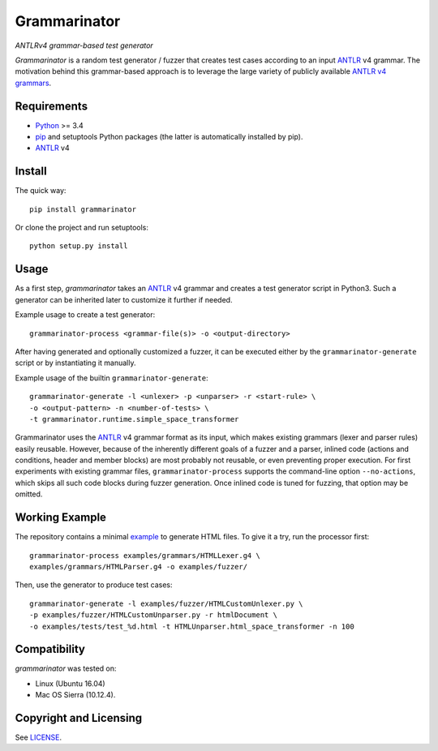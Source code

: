 =============
Grammarinator
=============
*ANTLRv4 grammar-based test generator*

.. image:: https://badge.fury.io/py/grammarinator.svg
   :target: https://badge.fury.io/py/grammarinator
.. image:: https://travis-ci.org/renatahodovan/grammarinator.svg?branch=master
   :target: https://travis-ci.org/renatahodovan/grammarinator
.. image:: https://coveralls.io/repos/github/renatahodovan/grammarinator/badge.svg
   :target: https://coveralls.io/github/renatahodovan/grammarinator

*Grammarinator* is a random test generator / fuzzer that creates test cases
according to an input ANTLR_ v4 grammar. The motivation behind this
grammar-based approach is to leverage the large variety of publicly
available `ANTLR v4 grammars`_.

.. _`ANTLR v4 grammars`: https://github.com/antlr/grammars-v4


Requirements
============

* Python_ >= 3.4
* pip_ and setuptools Python packages (the latter is automatically installed by
  pip).
* ANTLR_ v4

.. _Python: https://www.python.org
.. _pip: https://pip.pypa.io
.. _ANTLR: http://www.antlr.org


Install
=======

The quick way::

    pip install grammarinator

Or clone the project and run setuptools::

    python setup.py install


Usage
=====

As a first step, *grammarinator* takes an ANTLR_ v4 grammar and creates a test
generator script in Python3. Such a generator can be inherited later to
customize it further if needed.

Example usage to create a test generator::

    grammarinator-process <grammar-file(s)> -o <output-directory>

After having generated and optionally customized a fuzzer, it can be executed either
by the ``grammarinator-generate`` script or by instantiating it manually.

Example usage of the builtin ``grammarinator-generate``::

    grammarinator-generate -l <unlexer> -p <unparser> -r <start-rule> \
    -o <output-pattern> -n <number-of-tests> \
    -t grammarinator.runtime.simple_space_transformer


Grammarinator uses the ANTLR_ v4 grammar format as its input, which makes
existing grammars (lexer and parser rules) easily reusable. However, because
of the inherently different goals of a fuzzer and a parser, inlined code
(actions and conditions, header and member blocks) are most probably not
reusable, or even preventing proper execution. For first experiments with
existing grammar files, ``grammarinator-process`` supports the command-line
option ``--no-actions``, which skips all such code blocks during fuzzer
generation. Once inlined code is tuned for fuzzing, that option may be omitted.

Working Example
===============

The repository contains a minimal example_ to generate HTML files. To give it
a try, run the processor first::

    grammarinator-process examples/grammars/HTMLLexer.g4 \
    examples/grammars/HTMLParser.g4 -o examples/fuzzer/


Then, use the generator to produce test cases::

    grammarinator-generate -l examples/fuzzer/HTMLCustomUnlexer.py \
    -p examples/fuzzer/HTMLCustomUnparser.py -r htmlDocument \
    -o examples/tests/test_%d.html -t HTMLUnparser.html_space_transformer -n 100

.. _example: examples/


Compatibility
=============

*grammarinator* was tested on:

* Linux (Ubuntu 16.04)
* Mac OS Sierra (10.12.4).


Copyright and Licensing
=======================

See LICENSE_.

.. _LICENSE: LICENSE.rst
